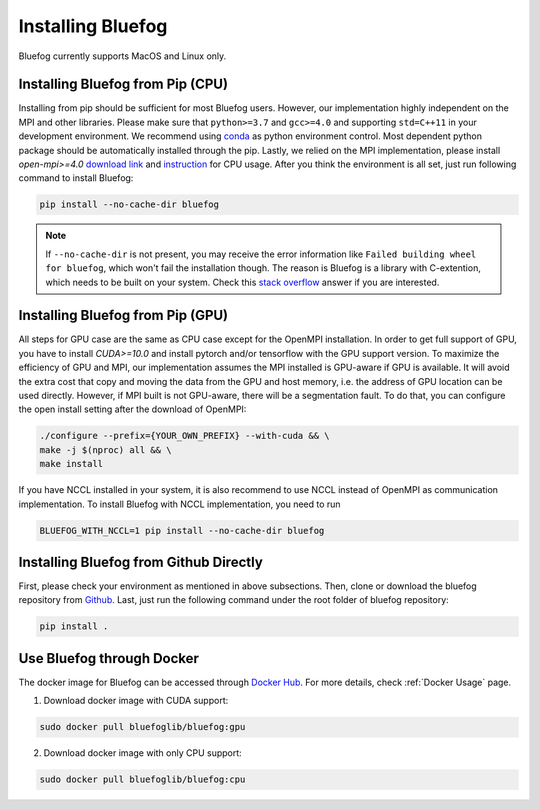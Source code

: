 .. _install_bluefog:

Installing Bluefog
==================

Bluefog currently supports MacOS and Linux only. 


Installing Bluefog from Pip (CPU)
---------------------------------
Installing from pip should be sufficient for most Bluefog users.
However, our implementation highly independent on the MPI and other libraries. Please
make sure that ``python>=3.7`` and
``gcc>=4.0`` and supporting ``std=C++11`` in your development environment. 
We recommend using `conda`_ as python environment control. 
Most dependent python package should be automatically installed through the pip.
Lastly, we relied on the MPI implementation, please install 
`open-mpi>=4.0` `download link`_ and `instruction`_ for CPU usage.
After you think the environment is all set, just run following command to install Bluefog:

.. code-block:: bash

    pip install --no-cache-dir bluefog

.. Note::

    If ``--no-cache-dir`` is not present, you may receive the error information like
    ``Failed building wheel for bluefog``, which won't fail the installation though.
    The reason is Bluefog is a library with C-extention,
    which needs to be built on your system. Check this `stack overflow`_ answer if you are interested.


Installing Bluefog from Pip (GPU)
---------------------------------
All steps for GPU case are the same as CPU case except for the OpenMPI installation.
In order to get full support of GPU, you have to install `CUDA>=10.0` 
and install pytorch and/or tensorflow with the GPU support version. 
To maximize the efficiency of GPU and MPI, our implementation assumes the 
MPI installed is GPU-aware if GPU is available. It will avoid the extra cost 
that copy and moving the data from the GPU and host memory, i.e. the address of 
GPU location can be used directly. However, if MPI built is not GPU-aware, 
there will be a segmentation fault. To do that, you can configure the open install setting
after the download of OpenMPI:

.. code-block:: bash

    ./configure --prefix={YOUR_OWN_PREFIX} --with-cuda && \
    make -j $(nproc) all && \
    make install

If you have NCCL installed in your system, it is also recommend to use NCCL instead of OpenMPI as
communication implementation. To install Bluefog with NCCL implementation, you need to run

.. code-block:: bash

    BLUEFOG_WITH_NCCL=1 pip install --no-cache-dir bluefog


Installing Bluefog from Github Directly
---------------------------------------
First, please check your environment as mentioned in above subsections. Then,
clone or download the bluefog repository from `Github`_. Last, just run the
following command under the root folder of bluefog repository:

.. code-block:: bash

    pip install .

Use Bluefog through Docker
--------------------------
The docker image for Bluefog can be accessed through `Docker Hub <https://hub.docker.com/r/bluefoglib/bluefog>`_.
For more details, check :ref:`Docker Usage` page.

1. Download docker image with CUDA support:

.. code-block:: bash

    sudo docker pull bluefoglib/bluefog:gpu

2. Download docker image with only CPU support:

.. code-block:: bash

    sudo docker pull bluefoglib/bluefog:cpu

.. _conda: https://docs.conda.io/projects/conda/en/latest/user-guide/tasks/manage-environments.html
.. _download link: https://www.open-mpi.org/software/ompi/v4.0/
.. _instruction:  https://www.open-mpi.org/faq/?category=building#easy-build
.. _Github: https://github.com/ybc1991/bluefog
.. _stack overflow: https://stackoverflow.com/questions/53204916/what-is-the-meaning-of-failed-building-wheel-for-x-in-pip-install
